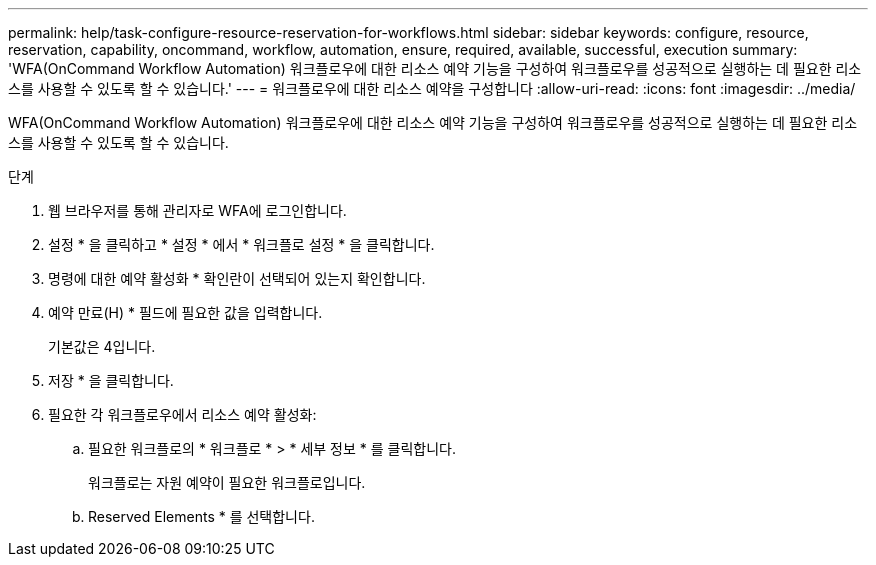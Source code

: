 ---
permalink: help/task-configure-resource-reservation-for-workflows.html 
sidebar: sidebar 
keywords: configure, resource, reservation, capability, oncommand, workflow, automation, ensure, required, available, successful, execution 
summary: 'WFA(OnCommand Workflow Automation) 워크플로우에 대한 리소스 예약 기능을 구성하여 워크플로우를 성공적으로 실행하는 데 필요한 리소스를 사용할 수 있도록 할 수 있습니다.' 
---
= 워크플로우에 대한 리소스 예약을 구성합니다
:allow-uri-read: 
:icons: font
:imagesdir: ../media/


[role="lead"]
WFA(OnCommand Workflow Automation) 워크플로우에 대한 리소스 예약 기능을 구성하여 워크플로우를 성공적으로 실행하는 데 필요한 리소스를 사용할 수 있도록 할 수 있습니다.

.단계
. 웹 브라우저를 통해 관리자로 WFA에 로그인합니다.
. 설정 * 을 클릭하고 * 설정 * 에서 * 워크플로 설정 * 을 클릭합니다.
. 명령에 대한 예약 활성화 * 확인란이 선택되어 있는지 확인합니다.
. 예약 만료(H) * 필드에 필요한 값을 입력합니다.
+
기본값은 4입니다.

. 저장 * 을 클릭합니다.
. 필요한 각 워크플로우에서 리소스 예약 활성화:
+
.. 필요한 워크플로의 * 워크플로 * > * 세부 정보 * 를 클릭합니다.
+
워크플로는 자원 예약이 필요한 워크플로입니다.

.. Reserved Elements * 를 선택합니다.



